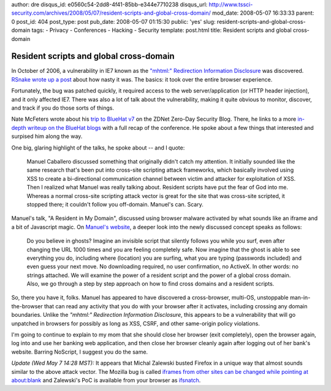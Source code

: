 author: dre
disqus_id: e0560c54-2dd8-4f41-85bb-e344e7710238
disqus_url: http://www.tssci-security.com/archives/2008/05/07/resident-scripts-and-global-cross-domain/
mod_date: 2008-05-07 16:33:33
parent: 0
post_id: 404
post_type: post
pub_date: 2008-05-07 01:15:30
public: 'yes'
slug: resident-scripts-and-global-cross-domain
tags:
- Privacy
- Conferences
- Hacking
- Security
template: post.html
title: Resident scripts and global cross-domain

Resident scripts and global cross-domain
########################################

In October of 2006, a vulnerability in IE7 known as the `"mhtml:"
Redirection Information
Disclosure <http://secunia.com/advisories/22477/>`_ was discovered.
`RSnake wrote up a
post <http://ha.ckers.org/blog/20061019/ie60-and-ie70-vulnerable-to-complete-cross-domain-leakage/>`_
about how nasty it was. The basics: it took over the entire browser
experience.

Fortunately, the bug was patched quickly, it required access to the web
server/application (or HTTP header injection), and it only affected IE7.
There was also a lot of talk about the vulnerability, making it quite
obvious to monitor, discover, and track if you do those sorts of things.

Nate McFeters wrote about his `trip to BlueHat
v7 <http://blogs.zdnet.com/security/?p=1078>`_ on the ZDNet Zero-Day
Security Blog. There, he links to a more `in-depth writeup on the
BlueHat
blogs <http://blogs.technet.com/bluehat/archive/2008/05/06/can-i-interest-you-in-a-glass-of-berry-blue-kool-aid-a-recap-of-bluehat-v7.aspx>`_
with a full recap of the conference. He spoke about a few things that
interested and surpised him along the way.

One big, glaring highlight of the talks, he spoke about -- and I quote:

    Manuel Caballero discussed something that originally didn't catch my
    attention. It initially sounded like the same research that's been
    put into cross-site scripting attack frameworks, which basically
    involved using XSS to create a bi-directional communication channel
    between victim and attacker for exploitation of XSS. Then I realized
    what Manuel was really talking about. Resident scripts have put the
    fear of God into me. Whereas a normal cross-site scripting attack
    vector is great for the site that was cross-site scripted, it
    stopped there; it couldn't follow you off-domain. Manuel's can.
    Scary.

Manuel's talk, "A Resident in My Domain", discussed using browser
malware activated by what sounds like an iframe and a bit of Javascript
magic. On `Manuel's website <http://www.cracking.com.ar/>`_, a deeper
look into the newly discussed concept speaks as follows:

    Do you believe in ghosts? Imagine an invisible script that silently
    follows you while you surf, even after changing the URL 1000 times
    and you are feeling completely safe. Now imagine that the ghost is
    able to see everything you do, including where (location) you are
    surfing, what you are typing (passwords included) and even guess
    your next move. No downloading required, no user confirmation, no
    ActiveX. In other words: no strings attached. We will examine the
    power of a resident script and the power of a global cross domain.
    Also, we go through a step by step approach on how to find cross
    domains and a resident scripts.

So, there you have it, folks. Manuel has appeared to have discovered a
cross-browser, multi-OS, unstoppable man-in-the-browser that can read
any activity that you do with your browser after it activates, including
crossing any domain boundaries. Unlike the *"mhtml:" Redirection
Information Disclosure*, this appears to be a vulnerability that will go
unpatched in browsers for possibly as long as XSS, CSRF, and other
same-origin policy violations.

I'm going to continue to explain to my mom that she should close her
browser (exit completely), open the browser again, log into and use her
banking web application, and then close her browser cleanly again after
logging out of her bank's website. Barring NoScript, I suggest you do
the same.

*Update (Wed May 7 14:28 MST):* It appears that Michal Zalewski busted
Firefox in a unique way that almost sounds similar to the above attack
vector. The Mozilla bug is called `iframes from other sites can be
changed while pointing at
about:blank <https://bugzilla.mozilla.org/show_bug.cgi?id=382686>`_ and
Zalewski's PoC is available from your browser as
`ifsnatch <http://lcamtuf.coredump.cx/ifsnatch/>`_.
